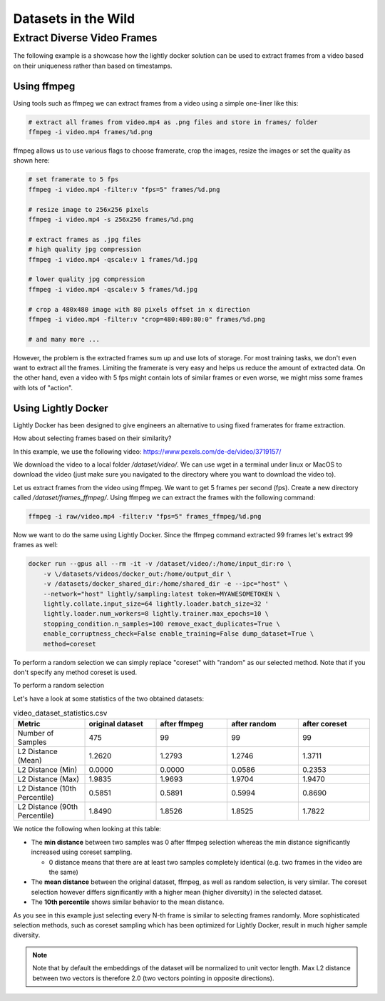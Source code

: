 Datasets in the Wild
=============================

Extract Diverse Video Frames
-----------------------------

The following example is a showcase how the lightly docker solution can be used 
to extract frames from a video based on their uniqueness 
rather than based on timestamps.


Using ffmpeg
^^^^^^^^^^^^^^^^^^^^^^^^^^^^^

Using tools such as ffmpeg we can extract frames from a video 
using a simple one-liner like this:

.. code-block:: console

    # extract all frames from video.mp4 as .png files and store in frames/ folder
    ffmpeg -i video.mp4 frames/%d.png

ffmpeg allows us to use various flags to choose framerate, crop the images, 
resize the images or set the quality as shown here:

.. code-block:: console

    # set framerate to 5 fps
    ffmpeg -i video.mp4 -filter:v "fps=5" frames/%d.png

    # resize image to 256x256 pixels
    ffmpeg -i video.mp4 -s 256x256 frames/%d.png

    # extract frames as .jpg files
    # high quality jpg compression
    ffmpeg -i video.mp4 -qscale:v 1 frames/%d.jpg

    # lower quality jpg compression
    ffmpeg -i video.mp4 -qscale:v 5 frames/%d.jpg

    # crop a 480x480 image with 80 pixels offset in x direction
    ffmpeg -i video.mp4 -filter:v "crop=480:480:80:0" frames/%d.png

    # and many more ...

However, the problem is the extracted frames sum up and use lots of storage.
For most training tasks, we don't even want to extract all the frames. Limiting
the framerate is very easy and helps us reduce the amount of extracted data. 
On the other hand, even a video with 5 fps might contain lots of similar frames
or even worse, we might miss some frames with lots of "action". 

Using Lightly Docker
^^^^^^^^^^^^^^^^^^^^^^^^^^^^^

Lightly Docker has been designed to give engineers an alternative to using
fixed framerates for frame extraction. 

How about selecting frames based on their similarity? 

In this example, we use the following video: https://www.pexels.com/de-de/video/3719157/

We download the video to a local folder */dataset/video/*. We can use wget in 
a terminal under linux or MacOS to download the video (just make sure you 
navigated to the directory where you want to download the video to).

Let us extract frames from the video using ffmpeg. We want to get 5 frames per
second (fps). Create a new directory called */dataset/frames_ffmpeg/*. Using ffmpeg we can 
extract the frames with the following command:

.. code-block:: console

    ffmpeg -i raw/video.mp4 -filter:v "fps=5" frames_ffmpeg/%d.png


Now we want to do the same using Lightly Docker. Since the ffmpeg command
extracted 99 frames let's extract 99 frames as well:

.. code-block:: console

    docker run --gpus all --rm -it -v /dataset/video/:/home/input_dir:ro \
        -v \/datasets/videos/docker_out:/home/output_dir \
        -v /datasets/docker_shared_dir:/home/shared_dir -e --ipc="host" \
        --network="host" lightly/sampling:latest token=MYAWESOMETOKEN \
        lightly.collate.input_size=64 lightly.loader.batch_size=32 '
        lightly.loader.num_workers=8 lightly.trainer.max_epochs=10 \
        stopping_condition.n_samples=100 remove_exact_duplicates=True \
        enable_corruptness_check=False enable_training=False dump_dataset=True \
        method=coreset

To perform a random selection we can simply replace "coreset" with "random" as
our selected method. Note that if you don't specify any method coreset is used.

To perform a random selection 

Let's have a look at some statistics of the two obtained datasets:

.. list-table:: video_dataset_statistics.csv
   :widths: 50 50 50 50 50
   :header-rows: 1

   * - Metric
     - original dataset
     - after ffmpeg
     - after random
     - after coreset 
   * - Number of Samples
     - 475
     - 99
     - 99
     - 99
   * - L2 Distance (Mean)
     - 1.2620
     - 1.2793
     - 1.2746
     - 1.3711
   * - L2 Distance (Min)
     - 0.0000
     - 0.0000
     - 0.0586
     - 0.2353
   * - L2 Distance (Max)
     - 1.9835
     - 1.9693
     - 1.9704
     - 1.9470
   * - L2 Distance (10th Percentile)
     - 0.5851
     - 0.5891
     - 0.5994
     - 0.8690
   * - L2 Distance (90th Percentile)
     - 1.8490
     - 1.8526
     - 1.8525
     - 1.7822

We notice the following when looking at this table:

- The **min distance** between two samples was 0 after ffmpeg selection whereas the
  min distance significantly increased using coreset sampling.

  - 0 distance means that there are at least two samples completely identical
    (e.g. two frames in the video are the same)

- The **mean distance** between the original dataset, ffmpeg, as well as 
  random selection, is very similar. The coreset selection however differs 
  significantly with a higher mean (higher diversity) in the selected dataset.

- The **10th percentile** shows similar behavior to the mean distance.

As you see in this example just selecting every N-th frame is similar to
selecting frames randomly. More sophisticated selection methods, such as 
coreset sampling which has been optimized for Lightly Docker, result in 
much higher sample diversity.

.. note:: Note that by default the embeddings of the dataset will be normalized
          to unit vector length. Max L2 distance between two vectors is 
          therefore 2.0 (two vectors pointing in opposite directions). 